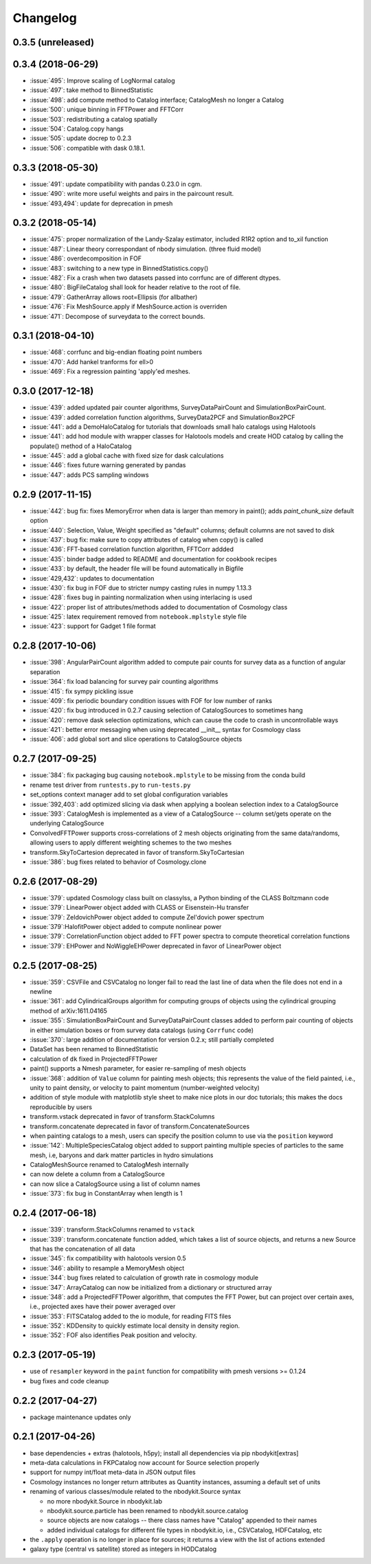 Changelog
=========

0.3.5 (unreleased)
------------------

0.3.4 (2018-06-29)
------------------
* :issue:`495`:  Improve scaling of LogNormal catalog
* :issue:`497`:  take method to BinnedStatistic
* :issue:`498`:  add compute method to Catalog interface; CatalogMesh no longer a Catalog
* :issue:`500`:  unique binning in FFTPower and FFTCorr
* :issue:`503`:  redistributing a catalog spatially
* :issue:`504`:  Catalog.copy hangs
* :issue:`505`:  update docrep to 0.2.3
* :issue:`506`:  compatible with dask 0.18.1.

0.3.3 (2018-05-30)
------------------
* :issue:`491`:  update compatibility with pandas 0.23.0 in cgm.
* :issue:`490`:  write more useful weights and pairs in the paircount result.
* :issue:`493,494`:  update for deprecation in pmesh

0.3.2 (2018-05-14)
------------------
* :issue:`475`:  proper normalization of the Landy-Szalay estimator, included R1R2 option and to_xil function
* :issue:`487`:  Linear theory correspondant of nbody simulation. (three fluid model)
* :issue:`486`:  overdecomposition in FOF
* :issue:`483`:  switching to a new type in BinnedStatistics.copy()
* :issue:`482`:  Fix a crash when two datasets passed into corrfunc are of different dtypes.
* :issue:`480`:  BigFileCatalog shall look for header relative to the root of file.
* :issue:`479`:  GatherArray allows root=Ellipsis (for allbather)
* :issue:`476`:  Fix MeshSource.apply if MeshSource.action is overriden
* :issue:`471`:  Decompose of surveydata to the correct bounds.

0.3.1 (2018-04-10)
------------------
* :issue:`468`:  corrfunc and big-endian floating point numbers
* :issue:`470`:  Add hankel tranforms for ell>0 
* :issue:`469`:  Fix a regression painting 'apply'ed meshes.

0.3.0 (2017-12-18)
------------------
* :issue:`439`: added updated pair counter algorithms, SurveyDataPairCount and SimulationBoxPairCount.
* :issue:`439`: added correlation function algorithms, SurveyData2PCF and SimulationBox2PCF
* :issue:`441`: add a DemoHaloCatalog for tutorials that downloads small halo catalogs using Halotools
* :issue:`441`: add hod module with wrapper classes for Halotools models and create HOD catalog by calling the populate() method of a HaloCatalog
* :issue:`445`: add a global cache with fixed size for dask calculations
* :issue:`446`: fixes future warning generated by pandas
* :issue:`447`: adds PCS sampling windows

0.2.9 (2017-11-15)
------------------
* :issue:`442`: bug fix: fixes MemoryError when data is larger than memory in paint(); adds `paint_chunk_size` default option
* :issue:`440`: Selection, Value, Weight specified as "default" columns; default columns are not saved to disk
* :issue:`437`: bug fix: make sure to copy attributes of catalog when copy() is called
* :issue:`436`: FFT-based correlation function algorithm, FFTCorr addded
* :issue:`435`: binder badge added to README and documentation for cookbook recipes
* :issue:`433`: by default, the header file will be found automatically in Bigfile
* :issue:`429,432`: updates to documentation
* :issue:`430`: fix bug in FOF due to stricter numpy casting rules in numpy 1.13.3
* :issue:`428`: fixes bug in painting normalization when using interlacing is used
* :issue:`422`: proper list of attributes/methods added to documentation of Cosmology class
* :issue:`425`: latex requirement removed from ``notebook.mplstyle`` style file
* :issue:`423`: support for Gadget 1 file format

0.2.8 (2017-10-06)
------------------

* :issue:`398`: AngularPairCount algorithm added to compute pair counts for survey data as a function of angular separation
* :issue:`364`: fix load balancing for survey pair counting algorithms
* :issue:`415`: fix sympy pickling issue
* :issue:`409`: fix periodic boundary condition issues with FOF for low number of ranks
* :issue:`420`: fix bug introduced in 0.2.7 causing selection of CatalogSources to sometimes hang
* :issue:`420`: remove dask selection optimizations, which can cause the code to crash in uncontrollable ways
* :issue:`421`: better error messaging when using deprecated __init__ syntax for Cosmology class
* :issue:`406`: add global sort and slice operations to CatalogSource objects

0.2.7 (2017-09-25)
------------------

* :issue:`384`: fix packaging bug causing ``notebook.mplstyle`` to be missing from the conda build
* rename test driver from ``runtests.py`` to ``run-tests.py``
* set_options context manager add to set global configuration variables
* :issue:`392,403`: add optimized slicing via dask when applying a boolean selection index to a CatalogSource
* :issue:`393`: CatalogMesh is implemented as a view of a CatalogSource -- column set/gets operate on the underlying CatalogSource
* ConvolvedFFTPower supports cross-correlations of 2 mesh objects originating from the same data/randoms, allowing users to apply different weighting schemes to the two meshes
* transform.SkyToCartesion deprecated in favor of transform.SkyToCartesian
* :issue:`386`: bug fixes related to behavior of Cosmology.clone

0.2.6 (2017-08-29)
------------------

* :issue:`379`: updated Cosmology class built on classylss, a Python binding of the CLASS Boltzmann code
* :issue:`379`: LinearPower object added with CLASS or Eisenstein-Hu transfer
* :issue:`379`: ZeldovichPower object added to compute Zel'dovich power spectrum
* :issue:`379`:HalofitPower object added to compute nonlinear power
* :issue:`379`: CorrelationFunction object added to FFT power spectra to compute theoretical correlation functions
* :issue:`379`: EHPower and NoWiggleEHPower deprecated in favor of LinearPower object

0.2.5 (2017-08-25)
------------------

* :issue:`359`: CSVFile and CSVCatalog no longer fail to read the last line of data when the file does not end in a newline
* :issue:`361`: add CylindricalGroups algorithm for computing groups of objects using the cylindrical grouping method of arXiv:1611.04165
* :issue:`355`: SimulationBoxPairCount and SurveyDataPairCount classes added to perform pair counting of objects in either simulation boxes or from survey data catalogs (using ``Corrfunc`` code)
* :issue:`370`: large addition of documentation for version 0.2.x; still partially completed
* DataSet has been renamed to BinnedStatistic
* calculation of ``dk`` fixed in ProjectedFFTPower
* paint() supports a Nmesh parameter, for easier re-sampling of mesh objects
* :issue:`368`: addition of ``Value`` column for painting mesh objects; this represents the value of the field painted, i.e., unity to paint density, or velocity to paint momentum (number-weighted velocity)
* addition of style module with matplotlib style sheet to make nice plots in our doc tutorials; this makes the docs reproducible by users
* transform.vstack deprecated in favor of transform.StackColumns
* transform.concatenate deprecated in favor of transform.ConcatenateSources
* when painting catalogs to a mesh, users can specify the position column to use via the ``position`` keyword
* :issue:`142`: MultipleSpeciesCatalog object added to support painting multiple species of particles to the same mesh, i.e, baryons and dark matter particles in hydro simulations
* CatalogMeshSource renamed to CatalogMesh internally
* can now delete a column from a CatalogSource
* can now slice a CatalogSource using a list of column names
* :issue:`373`: fix bug in ConstantArray when length is 1

0.2.4 (2017-06-18)
------------------

* :issue:`339`: transform.StackColumns renamed to ``vstack``
* :issue:`339`: transform.concatenate function added, which takes a list of source objects, and returns a new Source that has the concatenation of all data
* :issue:`345`: fix compatibility with halotools version 0.5
* :issue:`346`: ability to resample a MemoryMesh object
* :issue:`344`: bug fixes related to calculation of growth rate in cosmology module
* :issue:`347`: ArrayCatalog can now be initialized from a dictionary or structured array
* :issue:`348`: add a ProjectedFFTPower algorithm, that computes the FFT Power, but can project over certain axes, i.e., projected axes have their power averaged over
* :issue:`353`: FITSCatalog added to the io module, for reading FITS files
* :issue:`352`: KDDensity to quickly estimate local density in density region.
* :issue:`352`: FOF also identifies Peak position and velocity.

0.2.3 (2017-05-19)
------------------

* use of ``resampler`` keyword in the ``paint`` function for compatibility with pmesh versions >= 0.1.24
* bug fixes and code cleanup

0.2.2 (2017-04-27)
------------------

* package maintenance updates only

0.2.1 (2017-04-26)
------------------

* base dependencies + extras (halotools, h5py); install all dependencies via pip nbodykit[extras]
* meta-data calculations in FKPCatalog now account for Source selection properly
* support for numpy int/float meta-data in JSON output files
* Cosmology instances no longer return attributes as Quantity instances, assuming a default set of units
* renaming of various classes/module related to the nbodykit.Source syntax

  - no more nbodykit.Source in nbodykit.lab
  - nbodykit.source.particle has been renamed to nbodykit.source.catalog
  - source objects are now catalogs -- there class names have "Catalog" appended to their names
  - added individual catalogs for different file types in nbodykit.io, i.e., CSVCatalog, HDFCatalog, etc

* the ``.apply`` operation is no longer in place for sources; it returns a view with the list of actions extended
* galaxy type (central vs satellite) stored as integers in HODCatalog
